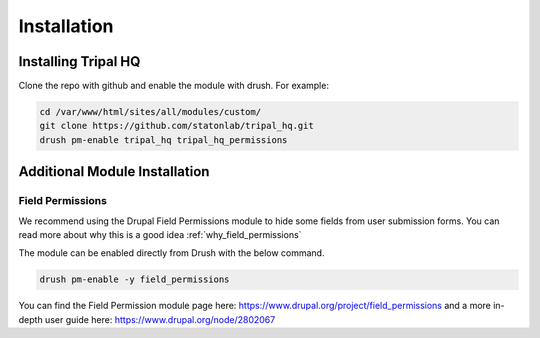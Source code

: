=============
Installation
=============


Installing Tripal HQ
======================

Clone the repo with github and enable the module with drush.  For example:


.. code-block:: bash

  cd /var/www/html/sites/all/modules/custom/
  git clone https://github.com/statonlab/tripal_hq.git
  drush pm-enable tripal_hq tripal_hq_permissions



Additional Module Installation
================================


.. _install_field_permissions:

Field Permissions
------------------

We recommend using the Drupal Field Permissions module to hide some fields from user submission forms.  You can read more about why this is a good idea :ref:`why_field_permissions`

The module can be enabled directly from Drush with the below command.

.. code-block:: bash

  drush pm-enable -y field_permissions


You can find the Field Permission module page here: https://www.drupal.org/project/field_permissions and a more in-depth user guide here: https://www.drupal.org/node/2802067
